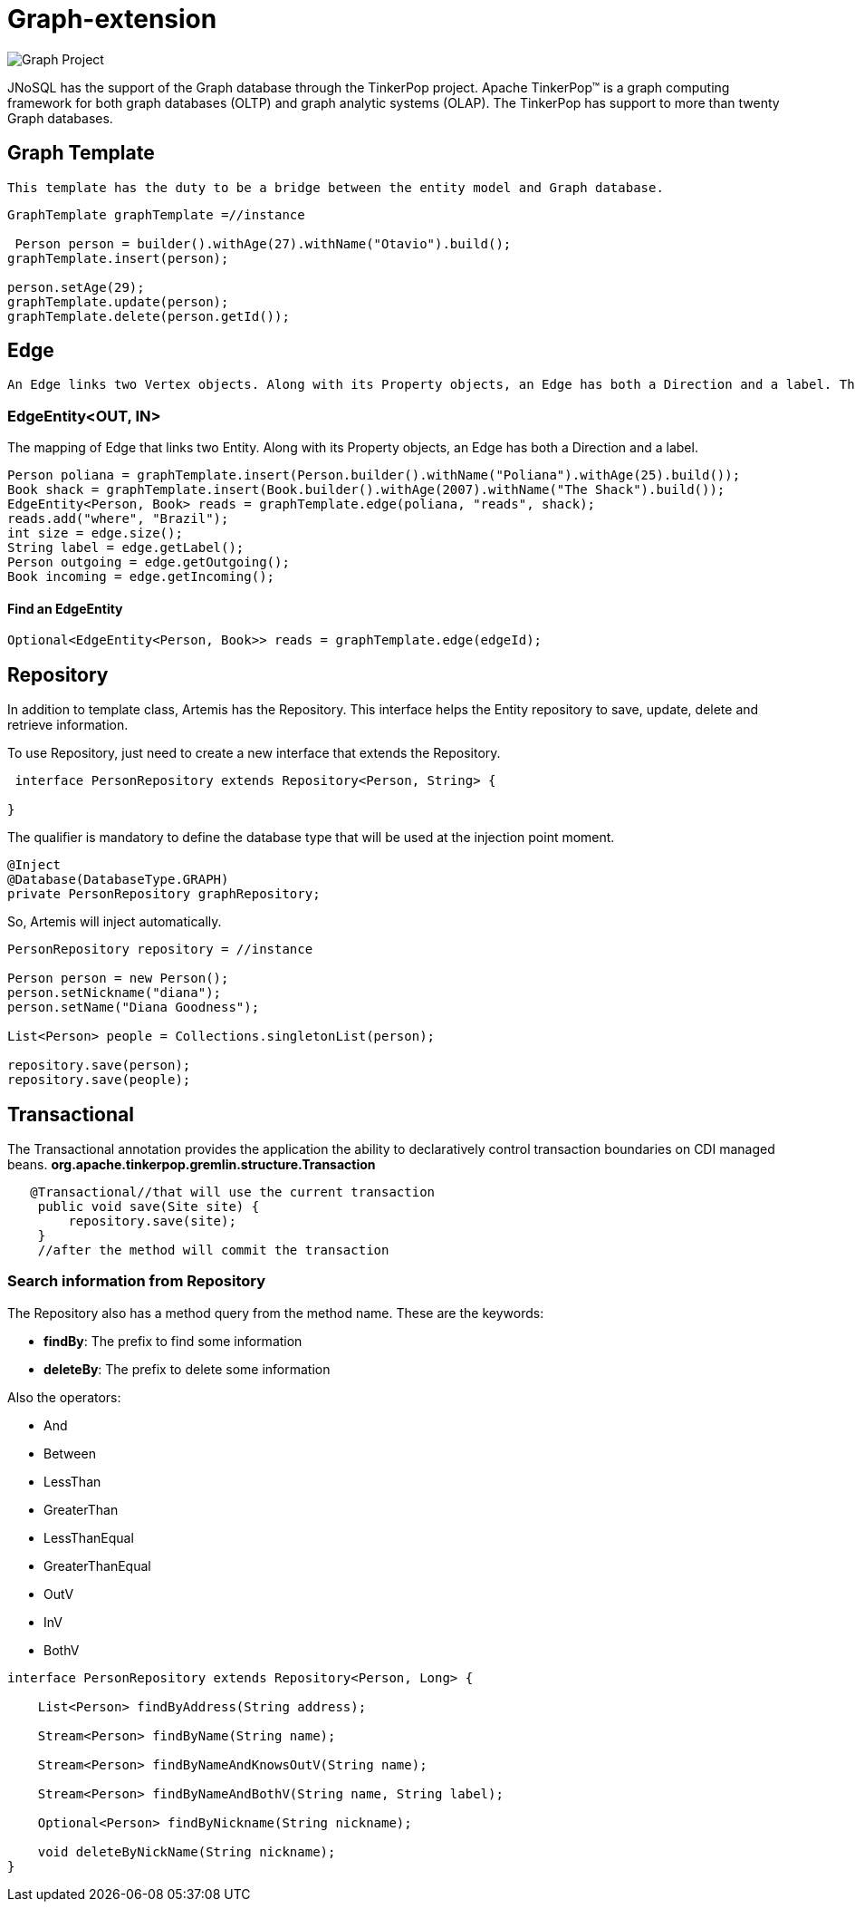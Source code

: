 = Graph-extension

image::https://jnosql.github.io/img/logos/apache-tinkerpop.png[Graph Project,align="center"]

JNoSQL has the support of the Graph database through the TinkerPop project. Apache TinkerPop™ is a graph computing framework for both graph databases (OLTP) and graph analytic systems (OLAP). The TinkerPop has support to more than twenty Graph databases.

== Graph Template

  This template has the duty to be a bridge between the entity model and Graph database.
  
[source,java]
----
  
GraphTemplate graphTemplate =//instance

 Person person = builder().withAge(27).withName("Otavio").build();
graphTemplate.insert(person);

person.setAge(29);
graphTemplate.update(person);
graphTemplate.delete(person.getId());

----

== Edge
 
   An Edge links two Vertex objects. Along with its Property objects, an Edge has both a Direction and a label. The Direction determines which Vertex is the tail Vertex (out Vertex) and which Vertex is the head Vertex (in Vertex). The Edge label determines the type of relationship that exists between the two vertices.

=== EdgeEntity<OUT, IN>

The mapping of Edge that links two Entity. Along with its Property objects, an Edge has both a Direction and a label.

[source,java]
----
Person poliana = graphTemplate.insert(Person.builder().withName("Poliana").withAge(25).build());
Book shack = graphTemplate.insert(Book.builder().withAge(2007).withName("The Shack").build());
EdgeEntity<Person, Book> reads = graphTemplate.edge(poliana, "reads", shack);
reads.add("where", "Brazil");
int size = edge.size();
String label = edge.getLabel();
Person outgoing = edge.getOutgoing();
Book incoming = edge.getIncoming();
----

==== Find an EdgeEntity


[source,java]
----
Optional<EdgeEntity<Person, Book>> reads = graphTemplate.edge(edgeId);
----


== Repository

In addition to template class, Artemis has the Repository. This interface helps the Entity repository to save, update, delete and retrieve information.

To use Repository, just need to create a new interface that extends the Repository.

[source,java]
----
 interface PersonRepository extends Repository<Person, String> {

}
----

The qualifier is mandatory to define the database type that will be used at the injection point moment.

[source,java]
----
@Inject
@Database(DatabaseType.GRAPH)
private PersonRepository graphRepository;
----

So, Artemis will inject automatically.

[source,java]
----

PersonRepository repository = //instance

Person person = new Person();
person.setNickname("diana");
person.setName("Diana Goodness");

List<Person> people = Collections.singletonList(person);

repository.save(person);
repository.save(people);

----

== Transactional
The Transactional annotation provides the application the ability to declaratively control transaction boundaries on CDI managed beans. *org.apache.tinkerpop.gremlin.structure.Transaction*

[source,java]
----

   @Transactional//that will use the current transaction
    public void save(Site site) {
        repository.save(site);
    }
    //after the method will commit the transaction

----

=== Search information from Repository

The Repository also has a method query from the method name. These are the keywords:

* *findBy*: The prefix to find some information
* *deleteBy*: The prefix to delete some information

Also the operators:

* And
* Between
* LessThan
* GreaterThan
* LessThanEqual
* GreaterThanEqual
* OutV
* InV
* BothV

[source,java]
----
interface PersonRepository extends Repository<Person, Long> {

    List<Person> findByAddress(String address);

    Stream<Person> findByName(String name);

    Stream<Person> findByNameAndKnowsOutV(String name);
    
    Stream<Person> findByNameAndBothV(String name, String label);

    Optional<Person> findByNickname(String nickname);

    void deleteByNickName(String nickname);
}
----
